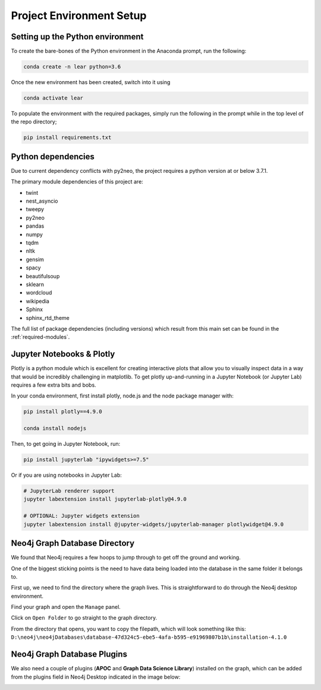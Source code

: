 Project Environment Setup
=========================

Setting up the Python environment
---------------------------------
To create the bare-bones of the Python environment in  the Anaconda prompt, run the following:

.. code-block:: bash

    conda create -n lear python=3.6

Once the new environment has been created, switch into it using

.. code-block:: bash

    conda activate lear

To populate the environment with the required packages, simply run the following in the prompt while in the top level of the repo directory;

.. code-block:: bash

    pip install requirements.txt


Python dependencies
-------------------
Due to current dependency conflicts with py2neo, the project requires a python version at or below 3.7.1.

The primary module dependencies of this project are:

* twint
* nest_asyncio
* tweepy
* py2neo
* pandas
* numpy
* tqdm
* nltk
* gensim
* spacy
* beautifulsoup
* sklearn
* wordcloud
* wikipedia
* Sphinx
* sphinx_rtd_theme

The full list of package dependencies (including versions) which result from this main set can be found in the :ref:`required-modules`.

Jupyter Notebooks & Plotly
--------------------------
Plotly is a python module which is excellent for creating interactive plots that allow you to visually inspect data in a way that would be incredibly challenging in matplotlib.
To get plotly up-and-running in a Jupyter Notebook (or Jupyter Lab) requires a few extra bits and bobs.

In your conda environment, first install  plotly, node.js and the node package manager with:

.. code-block:: bash

    pip install plotly==4.9.0

    conda install nodejs

Then, to get going in Jupyter Notebook, run:

.. code-block:: bash

    pip install jupyterlab "ipywidgets>=7.5"

Or if you are using notebooks in Jupyter Lab:

.. code-block:: bash

    # JupyterLab renderer support
    jupyter labextension install jupyterlab-plotly@4.9.0

    # OPTIONAL: Jupyter widgets extension
    jupyter labextension install @jupyter-widgets/jupyterlab-manager plotlywidget@4.9.0



Neo4j Graph Database Directory
------------------------------
We found that Neo4j requires a few hoops to jump through to get off the ground and working.  

One of the biggest sticking points is the need to have data being loaded into the database in the same folder it belongs to.

First up, we need to find the directory where the graph lives. This is straightforward to do through the Neo4j desktop environment.

.. image:: img/Neo4j_Desktop_A.png
    :width: 400
    :alt: Getting to the options of your Database.

Find your graph and open the ``Manage`` panel.

.. image:: img/Neo4j_Desktop_B.png
    :width: 400
    :alt: Click ``manage`` to get to the settings.

Click on ``Open Folder`` to go straight to the graph directory.

.. image:: img/Neo4j_Desktop_C.png
    :width: 400
    :alt: Open the folder the graph database lives in.

From the directory that opens, you want to copy the filepath, which will look something like this:
``D:\neo4j\neo4jDatabases\database-47d324c5-ebe5-4afa-b595-e91969807b1b\installation-4.1.0``



Neo4j Graph Database Plugins
----------------------------
We also need a couple of plugins (**APOC** and **Graph Data Science Library**) installed on the graph, which can be added from the plugins field in Neo4j Desktop indicated in the image below: 

.. image:: img/Neo4j_Desktop_D.png
    :width: 400
    :alt: Adding Neo4j plugins to the graph.

